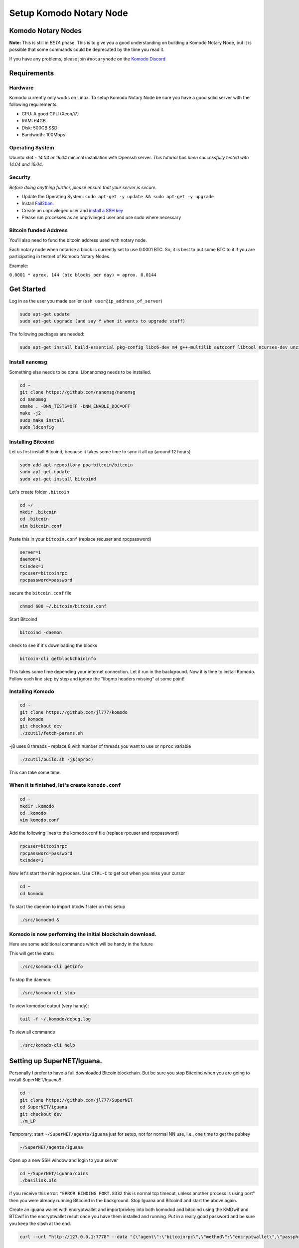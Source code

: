 ************************
Setup Komodo Notary Node
************************

Komodo Notary Nodes
===================

**Note:** This is still in *BETA* phase. This is to give you a good understanding on building a Komodo Notary Node, but it is possible that some commands could be deprecated by the time you read it.

If you have any problems, please join ``#notarynode`` on the `Komodo Discord <https://discord.gg/SCdf4eh>`_

Requirements
============

Hardware
--------

Komodo currently only works on Linux. To setup Komodo Notary Node be sure you have a good solid server with the following requirements:

* CPU: A good CPU (Xeon/i7)
* RAM: 64GB
* Disk: 500GB SSD
* Bandwidth: 100Mbps

Operating System
----------------

Ubuntu x64 - *14.04 or 16.04* minimal installation with Openssh server. *This tutorial has been successfully tested with 14.04 and 16.04*.

Security
--------

*Before doing anything further, please ensure that your server is secure.*

* Update the Operating System: ``sudo apt-get -y update && sudo apt-get -y upgrade``

* Install `Fail2ban <https://www.digitalocean.com/community/tutorials/how-to-protect-ssh-with-fail2ban-on-ubuntu-14-04>`_.

* Create an unprivileged user and `install a SSH key <https://www.digitalocean.com/community/tutorials/initial-server-setup-with-ubuntu-14-04>`_

* Please run processes as an unprivileged user and use sudo where necessary

Bitcoin funded Address
----------------------

You'll also need to fund the bitcoin address used with notary node.

Each notary node when notarise a block is currently set to use 0.0001 BTC. So, it is best to put some BTC to it if you are participating in testnet of Komodo Notary Nodes.

Example:

``0.0001 * aprox. 144 (btc blocks per day) = aprox. 0.0144``

Get Started
===========

Log in as the user you made earlier (``ssh user@ip_address_of_server``)

.. code-block:: shell

	sudo apt-get update
	sudo apt-get upgrade (and say Y when it wants to upgrade stuff)

The following packages are needed:

.. code-block:: shell

	sudo apt-get install build-essential pkg-config libc6-dev m4 g++-multilib autoconf libtool ncurses-dev unzip git python zlib1g-dev wget bsdmainutils automake libboost-all-dev libssl-dev libprotobuf-dev protobuf-compiler libqrencode-dev libdb++-dev ntp ntpdate vim software-properties-common curl libevent-dev libcurl4-gnutls-dev cmake clang 

Install ``nanomsg``
-------------------

Something else needs to be done. Libnanomsg needs to be installed.

.. code-block:: shell

	cd ~
	git clone https://github.com/nanomsg/nanomsg
	cd nanomsg
	cmake . -DNN_TESTS=OFF -DNN_ENABLE_DOC=OFF
	make -j2
	sudo make install
	sudo ldconfig

Installing Bitcoind
-------------------

Let us first install Bitcoind, because it takes some time to sync it all up (around 12 hours)

.. code-block:: shell

	sudo add-apt-repository ppa:bitcoin/bitcoin
	sudo apt-get update
	sudo apt-get install bitcoind

Let's create folder ``.bitcoin``

.. code-block:: shell

	cd ~/
	mkdir .bitcoin
	cd .bitcoin
	vim bitcoin.conf

Paste this in your ``bitcoin.conf`` (replace recuser and rpcpassword)

.. code-block:: shell

	server=1
	daemon=1
	txindex=1
	rpcuser=bitcoinrpc
	rpcpassword=password
	
secure the ``bitcoin.conf`` file

.. code-block:: shell

	chmod 600 ~/.bitcoin/bitcoin.conf

Start Bitcoind

.. code-block:: shell

	bitcoind -daemon

check to see if it's downloading the blocks

.. code-block:: shell

	bitcoin-cli getblockchaininfo

This takes some time depending your internet connection. Let it run in the background. Now it is time to install Komodo. Follow each line step by step and ignore the "libgmp headers missing" at some point!

Installing Komodo
-----------------

.. code-block:: shell

	cd ~
	git clone https://github.com/jl777/komodo
	cd komodo
	git checkout dev
	./zcutil/fetch-params.sh
	
-j8 uses 8 threads - replace 8 with number of threads you want to 	use or ``nproc`` variable

.. code-block:: shell

	./zcutil/build.sh -j$(nproc)

This can take some time.

When it is finished, let's create ``komodo.conf``
-------------------------------------------------

.. code-block:: shell

	cd ~
	mkdir .komodo
	cd .komodo
	vim komodo.conf

Add the following lines to the komodo.conf file (replace rpcuser and rpcpassword)

.. code-block:: shell

	rpcuser=bitcoinrpc
	rpcpassword=password
	txindex=1

Now let's start the mining process. Use ``CTRL-C`` to get out when you miss your cursor

.. code-block:: shell

	cd ~
	cd komodo

To start the daemon to import btcdwif later on this setup

.. code-block:: shell

	./src/komodod &

Komodo is now performing the initial blockchain download.
---------------------------------------------------------

Here are some additional commands which will be handy in the future

This will get the stats:

.. code-block:: shell

	./src/komodo-cli getinfo

To stop the daemon:

.. code-block:: shell

	./src/komodo-cli stop 

To view komodod output (very handy):

.. code-block:: shell

	tail -f ~/.komodo/debug.log

To view all commands

.. code-block:: shell

	./src/komodo-cli help

Setting up SuperNET/Iguana.
===========================

Personally I prefer to have a full downloaded Bitcoin blockchain. But be sure you stop Bitcoind when you are going to install SuperNET/Iguana!!

.. code-block:: shell

	cd ~
	git clone https://github.com/jl777/SuperNET
	cd SuperNET/iguana
	git checkout dev
	./m_LP

Temporary: start ``~/SuperNET/agents/iguana`` just for setup, not for normal NN use, i.e., one time to get the pubkey

.. code-block:: shell

	~/SuperNET/agents/iguana

Open up a new SSH window and login to your server

.. code-block:: shell

	cd ~/SuperNET/iguana/coins
	./basilisk.old

if you receive this error: ``"ERROR BINDING PORT.8332`` this is normal tcp timeout, unless another process is using port" then you were already running Bitcoind in the background. Stop Iguana and Bitcoind and start the above again.

Create an iguana wallet with encryptwallet and importprivkey into both komodod and bitcoind using the KMDwif and BTCwif in the encryptwallet result once you have them installed and running. Put in a really good password and be sure you keep the slash at the end.

.. code-block:: shell

	curl --url "http://127.0.0.1:7778" --data "{\"agent\":\"bitcoinrpc\",\"method\":\"encryptwallet\",\"passphrase\":\"insert very secure password here\"}"

Goto to ``~/SuperNET/iguana`` and create the executable file "wp"

.. code-block:: shell

	cd ~/SuperNET/iguana
	vim wp

Paste this into your wp file and be sure you set the password that you have made above (watch out for the slash at the end)

.. code-block:: shell

	curl --url "http://127.0.0.1:7778" --data "{\"method\":\"walletpassphrase\",\"params\":[\"same passphrase as above\", 9999999]}"

Make it executable

.. code-block:: shell

	chmod +x wp

Run the ``wp`` script file

.. code-block:: shell

	./wp

Output example below

.. code-block:: json

        {
            "pubkey": "7fa4cbfb3c33981b3015c6d08895fe5769ead9cbfae4b89afab681ab0db15f43",
            "RS": "NXT-KL8J-EFN2-2BXJ-BUUTB",
            "NXT": "10729644020227164368",
            "btcpubkey": "03a47c429b6fd83dc9687ba409ee6f34823094b97bad4c0f4f60649c55bbdf497b",
            "rmd160": "58e7000f7d6e4d48e6bf46b1cdb2ad5842232411",
            "BTCD": "RHPGGaJML2Ts7TLz6WasK3xSX3XKuKsHeD",
            "BTC": "1975C4R4jCfJ3SyndLbkDXdEkn4jJibuqK",
            "result": "success",
            "handle": "",
            "persistent": "7fa4cbfb3c33981b3015c6d08895fe5769ead9cbfae4b89afab681ab0db15f43",
            "status": "unlocked",
            "duration": 3600,
            "tag": "14543391360640231809"
        }

In the output of the executed file you will see a lot of data. Get the **btcpubkey (not the pubkey!)** (``03a47c429b6fd83dc9687ba409ee6f34823094b97bad4c0f4f60649c55bbdf497b``) and send it to Kolo. It is strongly recommended to write the above info somewhere and save it.

Create a text file ``~/SuperNET/iguana/userhome.txt`` with just this path in it

.. code-block:: shell

	vim ~/SuperNET/iguana/userhome.txt
	# and put your home folder in it. Mostly it is home/username (without the front and back slash!)

Copy these files then change them from using port 7778 to 7776

.. code-block:: shell

	cp ~/SuperNET/iguana/coins/btc ~/SuperNET/iguana/
	cp ~/SuperNET/iguana/coins/kmd ~/SuperNET/iguana/

Create the wallet passphrase (unlocking) api call at ``~/SuperNET/iguana/wp_7776`` - this gets called at notary start up

.. code-block:: shell

	curl --url "http://127.0.0.1:7776" --data "{\"method\":\"walletpassphrase\",\"params\":[\"YOUR VERY SECURE PASSPHRASE\", 9999999]}"

Now create a new file for the btcpubkey. Enter it as: pubkey=xxxxxxxxxxxxxxxxxxxxxxx

.. code-block:: shell

	vim pubkey.txt
	cp ~/SuperNET/iguana/pubkey.txt ~/komodo/src/pubkey.txt

We have installed all the things we needed, but we have some configurations to do. Komodo is now mining with his own komodo pubkey, but we have to integrate some stuff into komodo. Let's hope you have copied and pasted the part where you got your btcpubkey etc. somewhere. Bring it back up.

Final Steps
===========

While komodo is still mining we can send commands to it. We need to import the privkey of your BTCD address into Komodo. Find your BTCDwif key (do NOT mistake it with your BTCwif). Now let's import it.

.. code-block:: shell

	cd ~
	cd komodo
	./src/komodo-cli importprivkey BTCDwif
	# replace BTCDwif with the key you received earlier (like: UvCbPGo2B5QHKgMN5KFRz10sMzbTSXunRTLB9utqGhNFUZrJrEWa)

To check to see if it imported successfully run

.. code-block:: shell

	./src/komodo-cli validateaddress btcdaddress
	# replace btcdaddress with the address you received earlier (like: RVxtoUT0CXbC1LrtltNAf9yR5yWnFnSPQh)

if ``ismine: true`` it has been successfully imported

We have successfully imported the BTCD address into Komodo.

Now we have to integrate your BTC privkey into your Bitcoin installation. Be sure Bitcoind is running at this point!

Import BTC Priv Key (BTCwif)

.. code-block:: shell

	bitcoin-cli importprivkey BTCwif &
	# replace BTCwif with the key you received earlier (like: L3Qm5bB3frS2rdMNtmZrEMReRvYKMReALwxMaf00oz9YahvZaB4a)

Run the following to confirm it has imported properly.

.. code-block:: shell

	bitcoin-cli validateaddress yourbtcaddress 
	# replace yourbtcaddress with the address you received earlier (like: 1MghixZrbhncwLGTIiP3ZdeDKhzBaPUKKu)

if ``ismine: true`` it has been successfully imported

Import privateky into assetchains
---------------------------------

Import your KMD/BTCD WIF into all assetchains

.. code-block:: shell

	cd ~
	cd komodo/src
	./assetchains
	# wait for the blockchain to fully, will take a long time
	./fiat-cli importprivkey BTCDwif
	# replace BTCDwif with the key you received earlier (like: UvCbPGo2B5QHKgMN5KFRz10sMzbTSXunRTLB9utqGhNFUZrJrEWa)

This will trigger blockchain rescan and may take a very long time. Wait for the process to be finished.

Install Chips:
--------------

.. code-block:: shell

	cd ~
	sudo apt-get update && sudo apt-get install software-properties-common autoconf git build-essential libtool libprotobuf-c-dev libgmp-dev libsqlite3-dev python python3 zip jq libevent-dev pkg-config libssl-dev libcurl4-gnutls-dev cmake -y
	git clone https://github.com/jl777/chips3.git
	cd chips3/
	git checkout dev

Build Berkeley DB 4.8

.. code-block:: shell

	CHIPS_ROOT=$(pwd)
	BDB_PREFIX="${CHIPS_ROOT}/db4"
	mkdir -p $BDB_PREFIX
	wget 'http://download.oracle.com/berkeley-db/db-4.8.30.NC.tar.gz'
	echo '12edc0df75bf9abd7f82f821795bcee50f42cb2e5f76a6a281b85732798364ef db-4.8.30.NC.tar.gz' | sha256sum -c
	tar -xzvf db-4.8.30.NC.tar.gz
	cd db-4.8.30.NC/build_unix/
	../dist/configure -enable-cxx -disable-shared -with-pic -prefix=$BDB_PREFIX
	make -j$(nproc)
	make install 

Build Chips

.. code-block:: shell

	cd ~/chips3
	./autogen.sh
	./configure LDFLAGS="-L${BDB_PREFIX}/lib/" CPPFLAGS="-I${BDB_PREFIX}/include/" -without-gui -without-miniupnpc --disable-tests --disable-bench --with-gui=no
	make -j$(nproc)

Create ``chips.conf`` file with random username, password, txindex and daemon turned on:

.. code-block:: shell

	cd ~
	mkdir .chips
	nano .chips/chips.conf

Add the following lines into your ``chips.conf`` file

.. code-block:: shell

	rpcuser=chipsuser
	rpcpassword=passworddrowssap
	txindex=1
	daemon=1
	addnode=5.9.253.195
	addnode=74.208.210.191

Symlinking the binaries

.. code-block:: shell

	sudo ln -sf /home/$USER/chips3/src/chips-cli /usr/local/bin/chips-cli
	sudo ln -sf /home/$USER/chips3/src/chipsd /usr/local/bin/chipsd
	sudo chmod +x /usr/local/bin/chips-cli
	sudo chmod +x /usr/local/bin/chipsd

Run!

.. code-block:: shell

	chipsd

Check

.. code-block:: shell

	chips-cli getinfo

Import privkey

.. code-block:: shell

	chips-cli importprivkey BTCDwif
	# replace BTCDwif with the key you received earlier (like: UvCbPGo2B5QHKgMN5KFRz10sMzbTSXunRTLB9utqGhNFUZrJrEWa)

Install GameCredits:
--------------------

.. code-block:: shell

	cd ~
	sudo apt-get update && sudo apt-get install software-properties-common autoconf git build-essential libtool libprotobuf-c-dev libgmp-dev libsqlite3-dev python python3 zip jq libevent-dev pkg-config libssl-dev libcurl4-gnutls-dev cmake -y
	git clone https://github.com/GameCredits/GameCredits.git
	cd GameCredits/
	git checkout master

Build Berkeley DB 4.8

.. code-block:: shell

	GAME_ROOT=$(pwd)
	BDB_PREFIX="${GAME_ROOT}/db4"
	mkdir -p $BDB_PREFIX
	wget 'http://download.oracle.com/berkeley-db/db-4.8.30.NC.tar.gz'
	echo '12edc0df75bf9abd7f82f821795bcee50f42cb2e5f76a6a281b85732798364ef db-4.8.30.NC.tar.gz' | sha256sum -c
	tar -xzvf db-4.8.30.NC.tar.gz
	cd db-4.8.30.NC/build_unix/
	../dist/configure -enable-cxx -disable-shared -with-pic -prefix=$BDB_PREFIX
	make -j$(nproc)
	make install 

Build GameCredits

.. code-block:: shell

	cd ~/GameCredits
	./autogen.sh
	./configure LDFLAGS="-L${BDB_PREFIX}/lib/" CPPFLAGS="-I${BDB_PREFIX}/include/" -without-gui -without-miniupnpc --disable-tests --disable-bench --with-gui=no
	make -j$(nproc)

Create ``gamecredits.conf`` file with random username, password, txindex and daemon turned on:

.. code-block:: shell

	cd ~
	mkdir .gamecredits
	nano .gamecredits/gamecredits.conf

Add the following lines into your ``gamecredits.conf`` file

.. code-block:: shell

	rpcuser=gamecreditsuser
	rpcpassword=passworddrowssap
	txindex=1
	daemon=1
	addnode=x.x.x.x
	addnode=y.y.y.y

Symlinking the binaries

.. code-block:: shell

	sudo ln -sf /home/$USER/GameCredits/src/gamecredits-cli /usr/local/bin/gamecredits-cli
	sudo ln -sf /home/$USER/GameCredits/src/gamecreditsd /usr/local/bin/gamecreditsd
	sudo chmod +x /usr/local/bin/gamecredits-cli
	sudo chmod +x /usr/local/bin/gamecreditsd

Run!

.. code-block:: shell

	gamecreditsd

Check

.. code-block:: shell

	gamecredits-cli getinfo

Import privkey

.. code-block:: shell

	gamecredits-cli importprivkey GAMEwif
	# replace GAMEwif with the key you received earlier (like: UvCbPGo2B5QHKgMN5KFRz10sMzbTSXunRTLB9utqGhNFUZrJrEWa)


Now we need to chain everything together. Pondsea came up with a nice handy little script. So let's start

Create a script file at ``/home/username/`` and name it start

.. code-block:: shell

	vim start

Paste into file and replace the pubkey with your ``btcpubkey`` and save it.

.. code-block:: shell

	bitcoind &
	chipsd -pubkey="0225aa6f6f19e543180b31153d9e6d55d41bc7ec2ba191fd29f19a2f973544e29d" &
	cd komodo
	./src/komodod -gen -genproclimit=1 -notary -pubkey="0225aa6f6f19e543180b31153d9e6d55d41bc7ec2ba191fd29f19a2f973544e29d" &

Make it executable

.. code-block:: shell

	chmod +x start

This should bind all the tech stuff together, but not before we make some tweaking to the system. Hagbard came up with the following tweak.

Set ulimit parameters on ubuntu permanent:
==========================================

By default the number of open files per user in Ubuntu is 1024. In our case this number is too small so you have to increase it.

This is done with the ulimit command:

.. code-block:: shell

	$ulimit -a   # see all the kernel parameters
	$ulimit -n   # see the number of open files
	$ulimit -n 1000000  #  set the number open files to 1000000

The problem with this way is that the ulimit parameter is only set currently for this command terminal and user. This means that after a reboot you’ll need to set the parameter again. Do the following to set it permanent:

edit ``/etc/security/limits.conf``

.. code-block:: shell

	sudo vim /etc/security/limits.conf

add these lines:

.. code-block:: shell

	* soft nofile 1000000
	* hard nofile 1000000

save and close file

edit ``/etc/pam.d/common-session``

.. code-block:: shell

	sudo vim /etc/pam.d/common-session

add this line:

.. code-block:: shell

	session required pam_limits.so

save and close file

reboot & check:

.. code-block:: shell

	ulimit -n

We are done. Now let's reboot the server and chain everything together with the start script and m_notary

When the server is rebooted and you are logged in as user (and lands into your home dir)

.. code-block:: shell

	./start
	CTRL-C
	cd komodo/src
	./assetchains
	# and wait 15 minutes before you go to the next step
	cd ~/SuperNET/iguana
	git checkout dev && git pull && ./m_notary &
	# wait until you see `INIT with 64 notaries`
	cd ~/komodo/src && ./dpowassets

We are done! If you have given the btcpubkey to James and he has added it to the ``notaries.h`` files (located `jl777/SuperNET:iguana/notaries.h@master <https://github.com/jl777/SuperNET/blob/master/iguana/notaries.h>`_) everything should work now.

N00b Q&A
========

	* I receive "null utxo array size" as output when i start script start2 You have to fund your BTC wallet with 0.01btc. Send your BTC address to James and he will fund it.

	* If I did not initially run bitcoind or komodod with txindex=1, then should I add that to .conf and rescan blockchain or something? Yes, you need to launch it with -reindex in the command line arg (like bitcoind -reindex &)

	* When i start Iguana, i see a message that my IP is dead. Is it? It isn't ;-) just start de start2 script and it's alive.

	* When i log out of my server and log back in again after i while, the Iguana proces has been killed, why? I do not know why, i had this problem myself. Contact BadAss for a solution for this.

	* I get all kinds of strange warnings in the output of start2. Did i broke something? Rule nr.1, if you do not see any ERROR's, let it run. James is busy with debugging the code. Do you see warnings, then let it run. If you don't trust it, restart it again.

	* My Iguana process gets killed by a buffer overflow error. Do i have to start over again? No, just go to ~/SuperNET and do a git pull.
